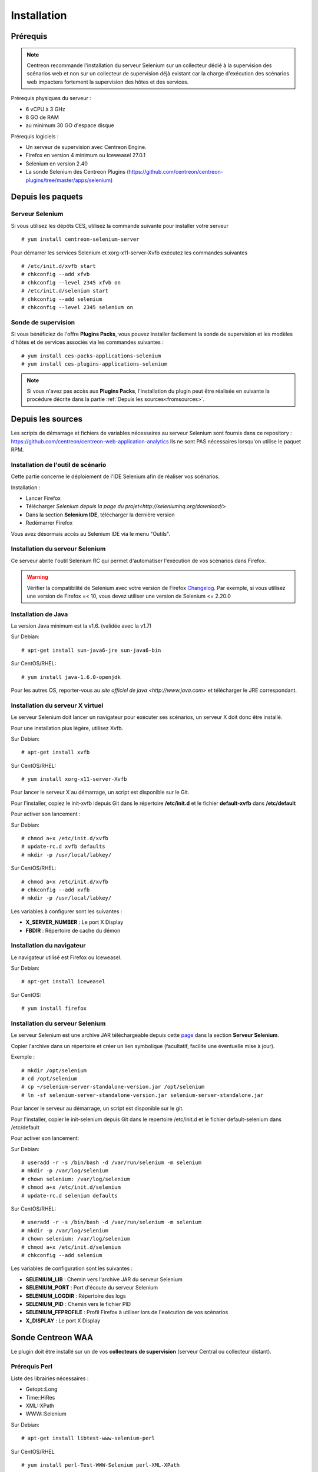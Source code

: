 Installation
============

Prérequis
~~~~~~~~~

.. note::
    Centreon recommande l'installation du serveur Selenium sur un collecteur
    dédié à la supervision des scénarios web et non sur un collecteur de 
    supervision déjà existant car la charge d'exécution des scénarios web
    impactera fortement la supervision des hôtes et des services.

Prérequis physiques du serveur :

* 6 vCPU à 3 GHz
* 8 GO de RAM
* au minimum 30 GO d'espace disque

Prérequis logiciels :

* Un serveur de supervision avec Centreon Engine.
* Firefox en version 4 minimum ou Iceweasel 27.0.1
* Selenium en version 2.40
* La sonde Selenium des Centreon Plugins (https://github.com/centreon/centreon-plugins/tree/master/apps/selenium)

Depuis les paquets
~~~~~~~~~~~~~~~~~~

Serveur Selenium
----------------

Si vous utilisez les dépôts CES, utilisez la commande suivante pour installer votre serveur :: 

  # yum install centreon-selenium-server

Pour démarrer les services Selenium et xorg-x11-server-Xvfb exécutez les commandes suivantes ::

  # /etc/init.d/xvfb start
  # chkconfig --add xfvb
  # chkconfig --level 2345 xfvb on
  # /etc/init.d/selenium start
  # chkconfig --add selenium
  # chkconfig --level 2345 selenium on

Sonde de supervision
--------------------

Si vous bénéficiez de l'offre **Plugins Packs**, vous pouvez installer facilement 
la sonde de supervision et les modèles d'hôtes et de services associés via les 
commandes suivantes :

::   

  # yum install ces-packs-applications-selenium
  # yum install ces-plugins-applications-selenium

.. note:: 
    Si vous n'avez pas accès aux **Plugins Packs**, l'installation du plugin peut être réalisée 
    en suivante la procédure décrite dans la partie :ref:`Depuis les sources<fromsources>`.
    
.. _fromsources:

Depuis les sources
~~~~~~~~~~~~~~~~~~

Les scripts de démarrage et fichiers de variables nécessaires au serveur Selenium sont fournis dans ce repository : https://github.com/centreon/centreon-web-application-analytics
Ils ne sont PAS nécessaires lorsqu'on utilise le paquet RPM.

Installation de l'outil de scénario
-----------------------------------

Cette partie concerne le déploiement de l'IDE Selenium afin de réaliser vos scénarios.

Installation :

* Lancer Firefox
* Télécharger `Selenium depuis la page du projet<http://seleniumhq.org/download/>`
* Dans la section **Selenium IDE**, télécharger la dernière version
* Redémarrer Firefox

Vous avez désormais accès au Selenium IDE via le menu "Outils".

Installation du serveur Selenium
--------------------------------

Ce serveur abrite l'outil Selenium RC qui permet d'automatiser l'exécution de vos 
scénarios dans Firefox. 

.. warning::
    Vérifier la compatibilité de Selenium avec votre version de Firefox `Changelog <https://selenium.googlecode.com/svn/trunk/java/CHANGELOG>`_.
    Par exemple, si vous utilisez une version de Firefox =< 10, vous devez utiliser une version de Selenium <= 2.20.0

Installation de Java
--------------------

La version Java minimum est la v1.6. (validée avec la v1.7)

Sur Debian::

  # apt-get install sun-java6-jre sun-java6-bin

Sur CentOS/RHEL::

  # yum install java-1.6.0-openjdk


Pour les autres OS, reporter-vous au `site officiel de java <http://www.java.com>` et télécharger le JRE correspondant.

Installation du serveur X virtuel
---------------------------------

Le serveur Selenium doit lancer un navigateur pour exécuter ses scénarios, un serveur X doit donc être installé.

Pour une installation plus légère, utilisez Xvfb.

Sur Debian::

  # apt-get install xvfb

Sur CentOS/RHEL::

  # yum install xorg-x11-server-Xvfb

Pour lancer le serveur X au démarrage, un script est disponible sur le Git.

Pour l'installer, copiez le init-xvfb idepuis Git dans le répertoire **/etc/init.d** et le 
fichier **default-xvfb** dans **/etc/default**

Pour activer son lancement :

Sur Debian::

  # chmod a+x /etc/init.d/xvfb
  # update-rc.d xvfb defaults
  # mkdir -p /usr/local/labkey/

Sur CentOS/RHEL::

  # chmod a+x /etc/init.d/xvfb
  # chkconfig --add xvfb
  # mkdir -p /usr/local/labkey/

Les variables à configurer sont les suivantes :

* **X_SERVER_NUMBER** : Le port X Display
* **FBDIR** : Répertoire de cache du démon

Installation du navigateur
--------------------------

Le navigateur utilisé est Firefox ou Iceweasel.

Sur Debian::

  # apt-get install iceweasel

Sur CentOS::

  # yum install firefox

Installation du serveur Selenium
--------------------------------

Le serveur Selenium est une archive JAR téléchargeable depuis cette `page <http://seleniumhq.org/download>`_ dans la section **Serveur Selenium**.

Copier l'archive dans un répertoire et créer un lien symbolique (facultatif, facilite une éventuelle mise à jour).

Exemple :

::

  # mkdir /opt/selenium
  # cd /opt/selenium
  # cp ~/selenium-server-standalone-version.jar /opt/selenium
  # ln -sf selenium-server-standalone-version.jar selenium-server-standalone.jar

Pour lancer le serveur au démarrage, un script est disponible sur le git.

Pour l'installer, copier le init-selenium depuis Git dans le repertoire /etc/init.d et le fichier default-selenium dans /etc/default

Pour activer son lancement:

Sur Debian::

  # useradd -r -s /bin/bash -d /var/run/selenium -m selenium
  # mkdir -p /var/log/selenium
  # chown selenium: /var/log/selenium
  # chmod a+x /etc/init.d/selenium
  # update-rc.d selenium defaults

Sur CentOS/RHEL::

  # useradd -r -s /bin/bash -d /var/run/selenium -m selenium
  # mkdir -p /var/log/selenium
  # chown selenium: /var/log/selenium
  # chmod a+x /etc/init.d/selenium
  # chkconfig --add selenium

Les variables de configuration sont les suivantes : 

* **SELENIUM_LIB** : Chemin vers l'archive JAR du serveur Selenium 
* **SELENIUM_PORT** : Port d'écoute du serveur Selenium
* **SELENIUM_LOGDIR** : Répertoire des logs
* **SELENIUM_PID** : Chemin vers le fichier PID
* **SELENIUM_FFPROFILE** : Profil Firefox à utiliser lors de l'exécution de vos scénarios
* **X_DISPLAY** : Le port X Display

Sonde Centreon WAA
~~~~~~~~~~~~~~~~~~

Le plugin doit être installé sur un de vos **collecteurs de supervision** (serveur Central ou collecteur distant).

Prérequis Perl
--------------

Liste des librairies nécessaires :

* Getopt::Long
* Time::HiRes
* XML::XPath
* WWW::Selenium

Sur Debian::

  # apt-get install libtest-www-selenium-perl

Sur CentOS/RHEL ::

  # yum install perl-Test-WWW-Selenium perl-XML-XPath

Pour une installation via CPAN (**non-recommandé!**)::

  # cpan -i Getopt::Long Time::HiRes XML::XPath WWW::Selenium

Installation de la sonde
------------------------

Pour installer la sonde, il est nécessaire de récupérer le projet Centreon Plugins.

::

  # cd /tmp
  # git clone http://git.centreon.com/centreon-plugins.git 
  # mv centreon-plugins/* /usr/lib/nagios/plugins/

Scenario directory
------------------

Le plugin utilise des scénarios Selenium au format HTML, ces scénarios doivent 
être copiés en local sur le serveur de supervision exécutant la sonde :

::

  # mkdir /var/lib/centreon_waa
  # chown centreon-engine:centreon-engine /var/lib/centreon_waa
